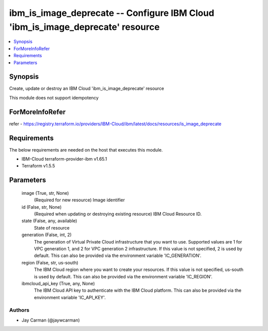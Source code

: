 
ibm_is_image_deprecate -- Configure IBM Cloud 'ibm_is_image_deprecate' resource
===============================================================================

.. contents::
   :local:
   :depth: 1


Synopsis
--------

Create, update or destroy an IBM Cloud 'ibm_is_image_deprecate' resource

This module does not support idempotency


ForMoreInfoRefer
----------------
refer - https://registry.terraform.io/providers/IBM-Cloud/ibm/latest/docs/resources/is_image_deprecate

Requirements
------------
The below requirements are needed on the host that executes this module.

- IBM-Cloud terraform-provider-ibm v1.65.1
- Terraform v1.5.5



Parameters
----------

  image (True, str, None)
    (Required for new resource) Image identifier


  id (False, str, None)
    (Required when updating or destroying existing resource) IBM Cloud Resource ID.


  state (False, any, available)
    State of resource


  generation (False, int, 2)
    The generation of Virtual Private Cloud infrastructure that you want to use. Supported values are 1 for VPC generation 1, and 2 for VPC generation 2 infrastructure. If this value is not specified, 2 is used by default. This can also be provided via the environment variable 'IC_GENERATION'.


  region (False, str, us-south)
    The IBM Cloud region where you want to create your resources. If this value is not specified, us-south is used by default. This can also be provided via the environment variable 'IC_REGION'.


  ibmcloud_api_key (True, any, None)
    The IBM Cloud API key to authenticate with the IBM Cloud platform. This can also be provided via the environment variable 'IC_API_KEY'.













Authors
~~~~~~~

- Jay Carman (@jaywcarman)

